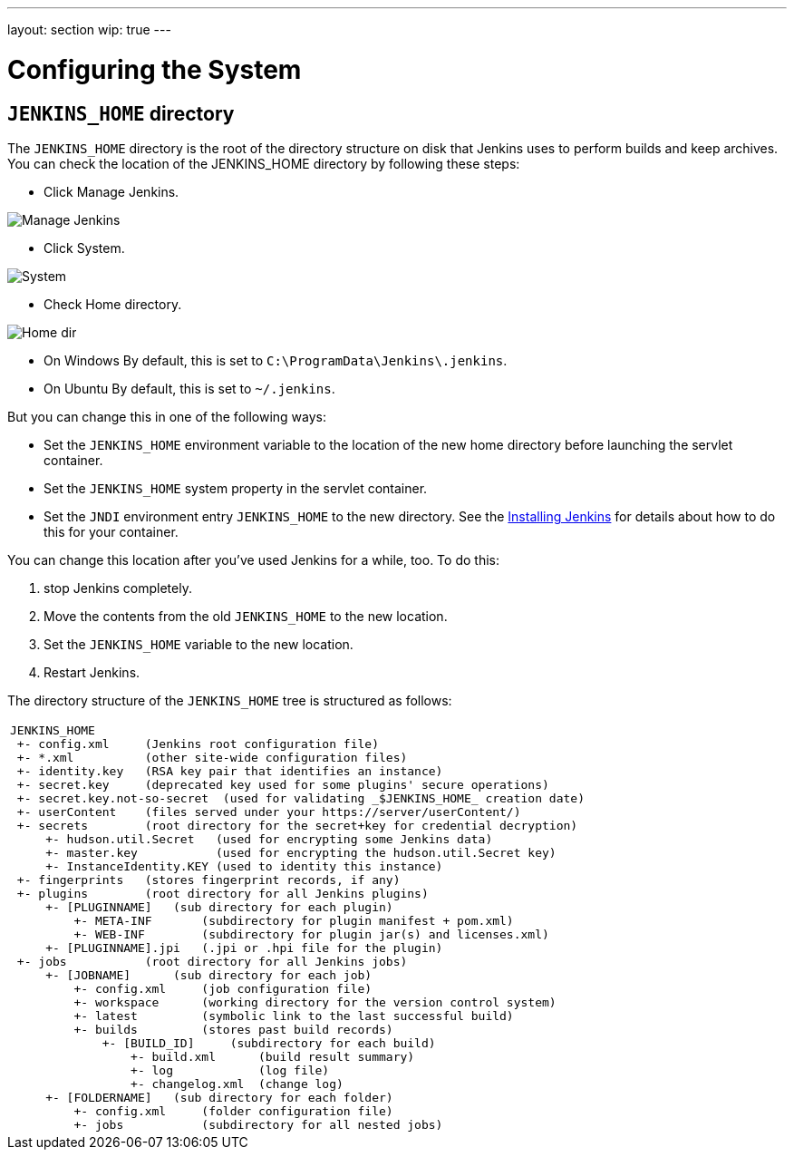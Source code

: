 ---
layout: section
wip: true
---

= Configuring the System

== `JENKINS_HOME` directory
The `JENKINS_HOME` directory is the root of the directory structure on disk that Jenkins uses to perform builds and keep archives.
You can check the location of the JENKINS_HOME directory by following these steps:

* Click Manage Jenkins.

image:../../../images/system-administration/administering-jenkins/manage-jenkins.png[Manage Jenkins]

* Click System.

image:../../../images/system-administration/administering-jenkins/click-system-on-system-config.png[System]

* Check Home directory.

image:../../../images/system-administration/administering-jenkins/home-dir.png[Home dir]

* On Windows By default, this is set to `C:\ProgramData\Jenkins\.jenkins`.
* On Ubuntu By default, this is set to `~/.jenkins`.

But you can change this in one of the following ways:

* Set the `JENKINS_HOME` environment variable
to the location of the new home directory
before launching the servlet container.
* Set the `JENKINS_HOME` system property in the servlet container.
* Set the `JNDI` environment entry `JENKINS_HOME` to the new directory.
See the link:/doc/book/installing/index[Installing Jenkins] for details about how to do this for your container.

You can change this location after you've used Jenkins for a while, too.
To do this:

. stop Jenkins completely.
. Move the contents from the old `JENKINS_HOME` to the new location.
. Set the `JENKINS_HOME` variable to the new location.
. Restart Jenkins.

The directory structure of the `JENKINS_HOME` tree is structured as follows:
[width="100%",cols="100%",]
|===
a|
....
JENKINS_HOME
 +- config.xml     (Jenkins root configuration file)
 +- *.xml          (other site-wide configuration files)
 +- identity.key   (RSA key pair that identifies an instance)
 +- secret.key     (deprecated key used for some plugins' secure operations)
 +- secret.key.not-so-secret  (used for validating _$JENKINS_HOME_ creation date)
 +- userContent    (files served under your https://server/userContent/)
 +- secrets        (root directory for the secret+key for credential decryption)
     +- hudson.util.Secret   (used for encrypting some Jenkins data)
     +- master.key           (used for encrypting the hudson.util.Secret key)
     +- InstanceIdentity.KEY (used to identity this instance)
 +- fingerprints   (stores fingerprint records, if any)
 +- plugins        (root directory for all Jenkins plugins)
     +- [PLUGINNAME]   (sub directory for each plugin)
         +- META-INF       (subdirectory for plugin manifest + pom.xml)
         +- WEB-INF        (subdirectory for plugin jar(s) and licenses.xml)
     +- [PLUGINNAME].jpi   (.jpi or .hpi file for the plugin)
 +- jobs           (root directory for all Jenkins jobs)
     +- [JOBNAME]      (sub directory for each job)
         +- config.xml     (job configuration file)
         +- workspace      (working directory for the version control system)
         +- latest         (symbolic link to the last successful build)
         +- builds         (stores past build records)
             +- [BUILD_ID]     (subdirectory for each build)
                 +- build.xml      (build result summary)
                 +- log            (log file)
                 +- changelog.xml  (change log)
     +- [FOLDERNAME]   (sub directory for each folder)
         +- config.xml     (folder configuration file)
         +- jobs           (subdirectory for all nested jobs)
....
|===
